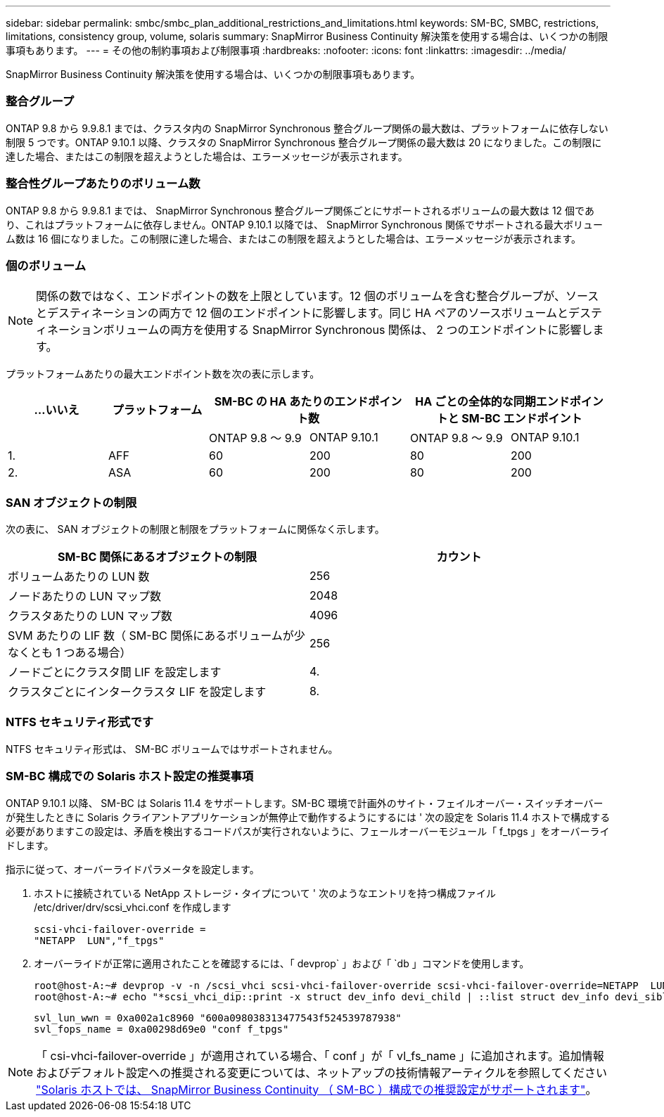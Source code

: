 ---
sidebar: sidebar 
permalink: smbc/smbc_plan_additional_restrictions_and_limitations.html 
keywords: SM-BC, SMBC, restrictions, limitations, consistency group, volume, solaris 
summary: SnapMirror Business Continuity 解決策を使用する場合は、いくつかの制限事項もあります。 
---
= その他の制約事項および制限事項
:hardbreaks:
:nofooter: 
:icons: font
:linkattrs: 
:imagesdir: ../media/


[role="lead"]
SnapMirror Business Continuity 解決策を使用する場合は、いくつかの制限事項もあります。



=== 整合グループ

ONTAP 9.8 から 9.9.8.1 までは、クラスタ内の SnapMirror Synchronous 整合グループ関係の最大数は、プラットフォームに依存しない制限 5 つです。ONTAP 9.10.1 以降、クラスタの SnapMirror Synchronous 整合グループ関係の最大数は 20 になりました。この制限に達した場合、またはこの制限を超えようとした場合は、エラーメッセージが表示されます。



=== 整合性グループあたりのボリューム数

ONTAP 9.8 から 9.9.8.1 までは、 SnapMirror Synchronous 整合グループ関係ごとにサポートされるボリュームの最大数は 12 個であり、これはプラットフォームに依存しません。ONTAP 9.10.1 以降では、 SnapMirror Synchronous 関係でサポートされる最大ボリューム数は 16 個になりました。この制限に達した場合、またはこの制限を超えようとした場合は、エラーメッセージが表示されます。



=== 個のボリューム


NOTE: 関係の数ではなく、エンドポイントの数を上限としています。12 個のボリュームを含む整合グループが、ソースとデスティネーションの両方で 12 個のエンドポイントに影響します。同じ HA ペアのソースボリュームとデスティネーションボリュームの両方を使用する SnapMirror Synchronous 関係は、 2 つのエンドポイントに影響します。

プラットフォームあたりの最大エンドポイント数を次の表に示します。

|===
| ...いいえ | プラットフォーム 2+| SM-BC の HA あたりのエンドポイント数 2+| HA ごとの全体的な同期エンドポイントと SM-BC エンドポイント 


|  |  | ONTAP 9.8 ～ 9.9 | ONTAP 9.10.1 | ONTAP 9.8 ～ 9.9 | ONTAP 9.10.1 


| 1. | AFF | 60 | 200 | 80 | 200 


| 2. | ASA | 60 | 200 | 80 | 200 
|===


=== SAN オブジェクトの制限

次の表に、 SAN オブジェクトの制限と制限をプラットフォームに関係なく示します。

|===
| SM-BC 関係にあるオブジェクトの制限 | カウント 


| ボリュームあたりの LUN 数 | 256 


| ノードあたりの LUN マップ数 | 2048 


| クラスタあたりの LUN マップ数 | 4096 


| SVM あたりの LIF 数（ SM-BC 関係にあるボリュームが少なくとも 1 つある場合） | 256 


| ノードごとにクラスタ間 LIF を設定します | 4. 


| クラスタごとにインタークラスタ LIF を設定します | 8. 
|===


=== NTFS セキュリティ形式です

NTFS セキュリティ形式は、 SM-BC ボリュームではサポートされません。



=== SM-BC 構成での Solaris ホスト設定の推奨事項

ONTAP 9.10.1 以降、 SM-BC は Solaris 11.4 をサポートします。SM-BC 環境で計画外のサイト・フェイルオーバー・スイッチオーバーが発生したときに Solaris クライアントアプリケーションが無停止で動作するようにするには ' 次の設定を Solaris 11.4 ホストで構成する必要がありますこの設定は、矛盾を検出するコードパスが実行されないように、フェールオーバーモジュール「 f_tpgs 」をオーバーライドします。

指示に従って、オーバーライドパラメータを設定します。

. ホストに接続されている NetApp ストレージ・タイプについて ' 次のようなエントリを持つ構成ファイル /etc/driver/drv/scsi_vhci.conf を作成します
+
[listing]
----
scsi-vhci-failover-override =
"NETAPP  LUN","f_tpgs"
----
. オーバーライドが正常に適用されたことを確認するには、「 devprop` 」および「 `db 」コマンドを使用します。
+
[listing]
----
root@host-A:~# devprop -v -n /scsi_vhci scsi-vhci-failover-override scsi-vhci-failover-override=NETAPP  LUN + f_tpgs
root@host-A:~# echo "*scsi_vhci_dip::print -x struct dev_info devi_child | ::list struct dev_info devi_sibling| ::print struct dev_info devi_mdi_client| ::print mdi_client_t ct_vprivate| ::print struct scsi_vhci_lun svl_lun_wwn svl_fops_name"| mdb -k`
----
+
[listing]
----
svl_lun_wwn = 0xa002a1c8960 "600a098038313477543f524539787938"
svl_fops_name = 0xa00298d69e0 "conf f_tpgs"
----



NOTE: 「 csi-vhci-failover-override 」が適用されている場合、「 conf 」が「 vl_fs_name 」に追加されます。追加情報およびデフォルト設定への推奨される変更については、ネットアップの技術情報アーティクルを参照してください https://kb.netapp.com/Advice_and_Troubleshooting/Data_Protection_and_Security/SnapMirror/Solaris_Host_support_recommended_settings_in_SnapMirror_Business_Continuity_(SM-BC)_configuration["Solaris ホストでは、 SnapMirror Business Continuity （ SM-BC ）構成での推奨設定がサポートされます"]。
